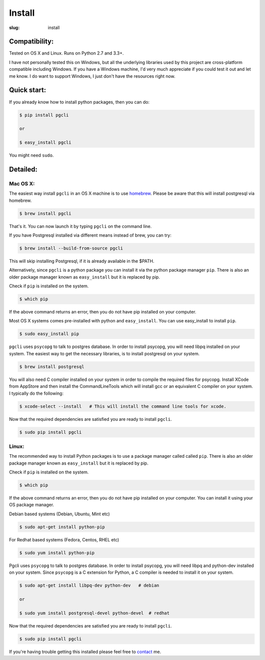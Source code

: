 Install
#######

:slug: install

Compatibility:
==============

Tested on OS X and Linux. Runs on Python 2.7 and 3.3+.

I have not personally tested this on Windows, but all the underlying libraries
used by this project are cross-platform compatible including Windows. If you
have a Windows machine, I'd very much appreciate if you could test it out and
let me know. I do want to support Windows, I just don't have the resources
right now. 

Quick start:
============

If you already know how to install python packages, then you can do:

.. code:: bash

    $ pip install pgcli

    or 

    $ easy_install pgcli

You might need ``sudo``. 

Detailed:
=========

Mac OS X:
~~~~~~~~~

The easiest way install ``pgcli`` in an OS X machine is to use homebrew_.
Please be aware that this will install postgresql via homebrew. 

.. code:: bash

    $ brew install pgcli

That's it. You can now launch it by typing ``pgcli`` on the command line.

If you have Postgresql installed via different means instead of brew, you can try: 

.. code:: bash

    $ brew install --build-from-source pgcli

This will skip installing Postgresql, if it is already available in the $PATH.

Alternatively, since ``pgcli`` is a python package you can install it via the
python package manager ``pip``. There is also an older package manager known as
``easy_install`` but it is replaced by pip.

Check if ``pip`` is installed on the system.

.. code:: bash

    $ which pip

If the above command returns an error, then you do not have pip installed on
your computer. 

Most OS X systems comes pre-installed with python and ``easy_install``. You can
use easy_install to install ``pip``.

.. code:: bash

    $ sudo easy_install pip
    
``pgcli`` uses ``psycopg`` to talk to postgres database. In order to install
psycopg, you will need libpq installed on your system. The easiest way to get
the necessary libraries, is to install postgresql on your system. 

.. code:: bash

    $ brew install postgresql

You will also need C compiler installed on your system in order to compile the
required files for psycopg. Install XCode from AppStore and then install the
CommandLineTools which will install gcc or an equivalent C compiler on your
system. I typically do the following: 

.. code:: bash

   $ xcode-select --install   # This will install the command line tools for xcode.

Now that the required dependencies are satisfied you are ready to install
``pgcli``.

.. code:: bash

    $ sudo pip install pgcli

Linux:
~~~~~~

The recommended way to install Python packages is to use a package manager
called called ``pip``. There is also an older package manager known as
``easy_install`` but it is replaced by pip.

Check if ``pip`` is installed on the system.

.. code:: bash

    $ which pip

If the above command returns an error, then you do not have pip installed on
your computer. You can install it using your OS package manager.

Debian based systems (Debian, Ubuntu, Mint etc)

.. code:: bash

    $ sudo apt-get install python-pip

For Redhat based systems (Fedora, Centos, RHEL etc)

.. code:: bash

    $ sudo yum install python-pip

Pgcli uses ``psycopg`` to talk to postgres database. In order to install
psycopg, you will need libpq and python-dev installed on your system. Since
``psycopg`` is a C extension for Python, a C compiler is needed to install it
on your system.

.. code:: bash

    $ sudo apt-get install libpq-dev python-dev   # debian

    or 

    $ sudo yum install postgresql-devel python-devel  # redhat

Now that the required dependencies are satisfied you are ready to install
``pgcli``.

.. code:: bash

    $ sudo pip install pgcli

If you're having trouble getting this installed please feel free to `contact
<{filename}/pages/6.about.rst>`_ me. 

.. _homebrew: http://brew.sh/
